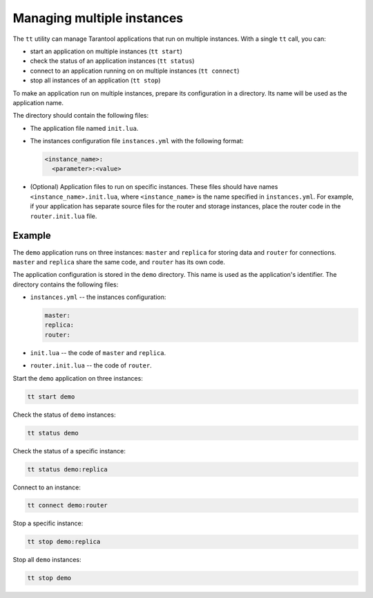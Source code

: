 .. _tt-instances:

Managing multiple instances
===========================

The ``tt`` utility can manage Tarantool applications that run on
multiple instances. With a single ``tt`` call, you can:

*   start an application on multiple instances (``tt start``)
*   check the status of an application instances (``tt status``)
*   connect to an application running on on multiple instances (``tt connect``)
*   stop all instances of an application (``tt stop``)

To make an application run on multiple instances, prepare its configuration
in a directory. Its name will be used as the application name.

The directory should contain the following files:

*   The application file named ``init.lua``.
*   The instances configuration file ``instances.yml`` with the following format:

    ..  code:: yaml

        <instance_name>:
          <parameter>:<value>

*   (Optional) Application files to run on specific instances.
    These files should have names ``<instance_name>.init.lua``, where ``<instance_name>``
    is the name specified in ``instances.yml``.
    For example, if your application has separate source files for the router and storage
    instances, place the router code in the ``router.init.lua`` file.


Example
-------

The ``demo`` application runs on three instances: ``master`` and ``replica`` for
storing data and ``router`` for connections. ``master`` and ``replica`` share
the same code, and ``router`` has its own code.

The application configuration is stored in the ``demo`` directory.
This name is used as the application's identifier. The directory contains the
following files:

*   ``instances.yml`` -- the instances configuration:

    ..  code:: yaml

        master:
        replica:
        router:

*   ``init.lua`` -- the code of ``master`` and ``replica``.
*   ``router.init.lua`` -- the code of ``router``.


Start the ``demo`` application on three instances:

..  code-block:: bash

    tt start demo

Check the status of ``demo`` instances:

..  code-block:: bash

    tt status demo

Check the status of a specific instance:

..  code-block:: bash

    tt status demo:replica

Connect to an instance:

..  code-block:: bash

    tt connect demo:router

Stop a specific instance:

..  code-block:: bash

    tt stop demo:replica

Stop all ``demo`` instances:

..  code-block:: bash

    tt stop demo

